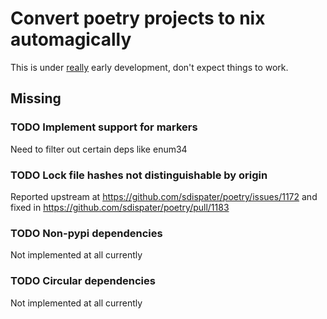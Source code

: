 * Convert poetry projects to nix automagically
This is under _really_ early development, don't expect things to work.

** Missing

*** TODO Implement support for markers
Need to filter out certain deps like enum34

*** TODO Lock file hashes not distinguishable by origin
Reported upstream at https://github.com/sdispater/poetry/issues/1172 and fixed in https://github.com/sdispater/poetry/pull/1183

*** TODO Non-pypi dependencies
Not implemented at all currently

*** TODO Circular dependencies
Not implemented at all currently
